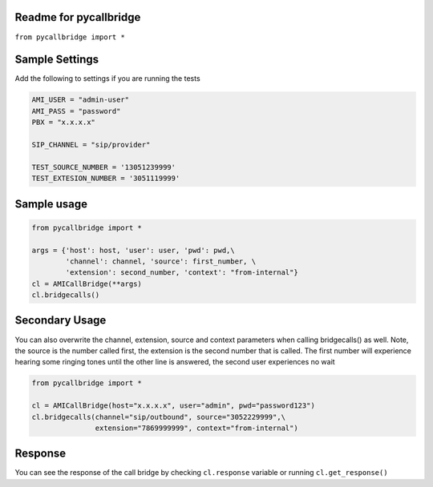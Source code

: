 Readme for pycallbridge
------------------------------

``from pycallbridge import *``


Sample Settings
----------------
Add the following to settings if you are running the tests

.. code-block:: python

	AMI_USER = "admin-user"
	AMI_PASS = "password"
	PBX = "x.x.x.x"

	SIP_CHANNEL = "sip/provider"

	TEST_SOURCE_NUMBER = '13051239999'
	TEST_EXTESION_NUMBER = '3051119999'


Sample usage
-------------

.. code-block:: python

    from pycallbridge import *

    args = {'host': host, 'user': user, 'pwd': pwd,\
            'channel': channel, 'source': first_number, \
            'extension': second_number, 'context': "from-internal"}
    cl = AMICallBridge(**args)
    cl.bridgecalls()
    

Secondary Usage
---------------
You can also overwrite the channel, extension, source and context parameters when calling bridgecalls() as well.
Note, the source is the number called first, the extension is the second number that is called. The first number
will experience hearing some ringing tones until the other line is answered, the second user experiences no wait


.. code-block:: python

    from pycallbridge import *

    cl = AMICallBridge(host="x.x.x.x", user="admin", pwd="password123")
    cl.bridgecalls(channel="sip/outbound", source="3052229999",\
                   extension="7869999999", context="from-internal")


Response
---------

You can see the response of the call bridge by checking ``cl.response`` variable or running ``cl.get_response()``

